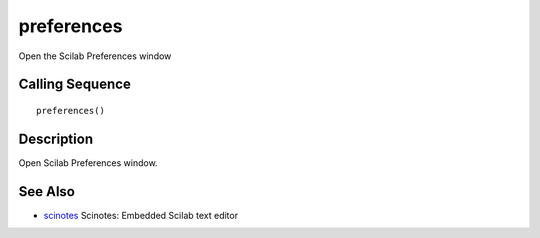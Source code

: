 


preferences
===========

Open the Scilab Preferences window



Calling Sequence
~~~~~~~~~~~~~~~~


::

    preferences()




Description
~~~~~~~~~~~

Open Scilab Preferences window.



See Also
~~~~~~~~


+ `scinotes`_ Scinotes: Embedded Scilab text editor


.. _scinotes: scinotes.html


